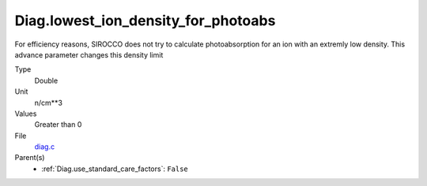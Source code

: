 Diag.lowest_ion_density_for_photoabs
====================================
For efficiency reasons, SIROCCO does not try to calculate photoabsorption
for an ion with an extremly low density.  This advance parameter changes
this density limit

Type
  Double

Unit
  n/cm**3

Values
  Greater than 0

File
  `diag.c <https://github.com/agnwinds/python/blob/master/source/diag.c>`_


Parent(s)
  * :ref:`Diag.use_standard_care_factors`: ``False``


